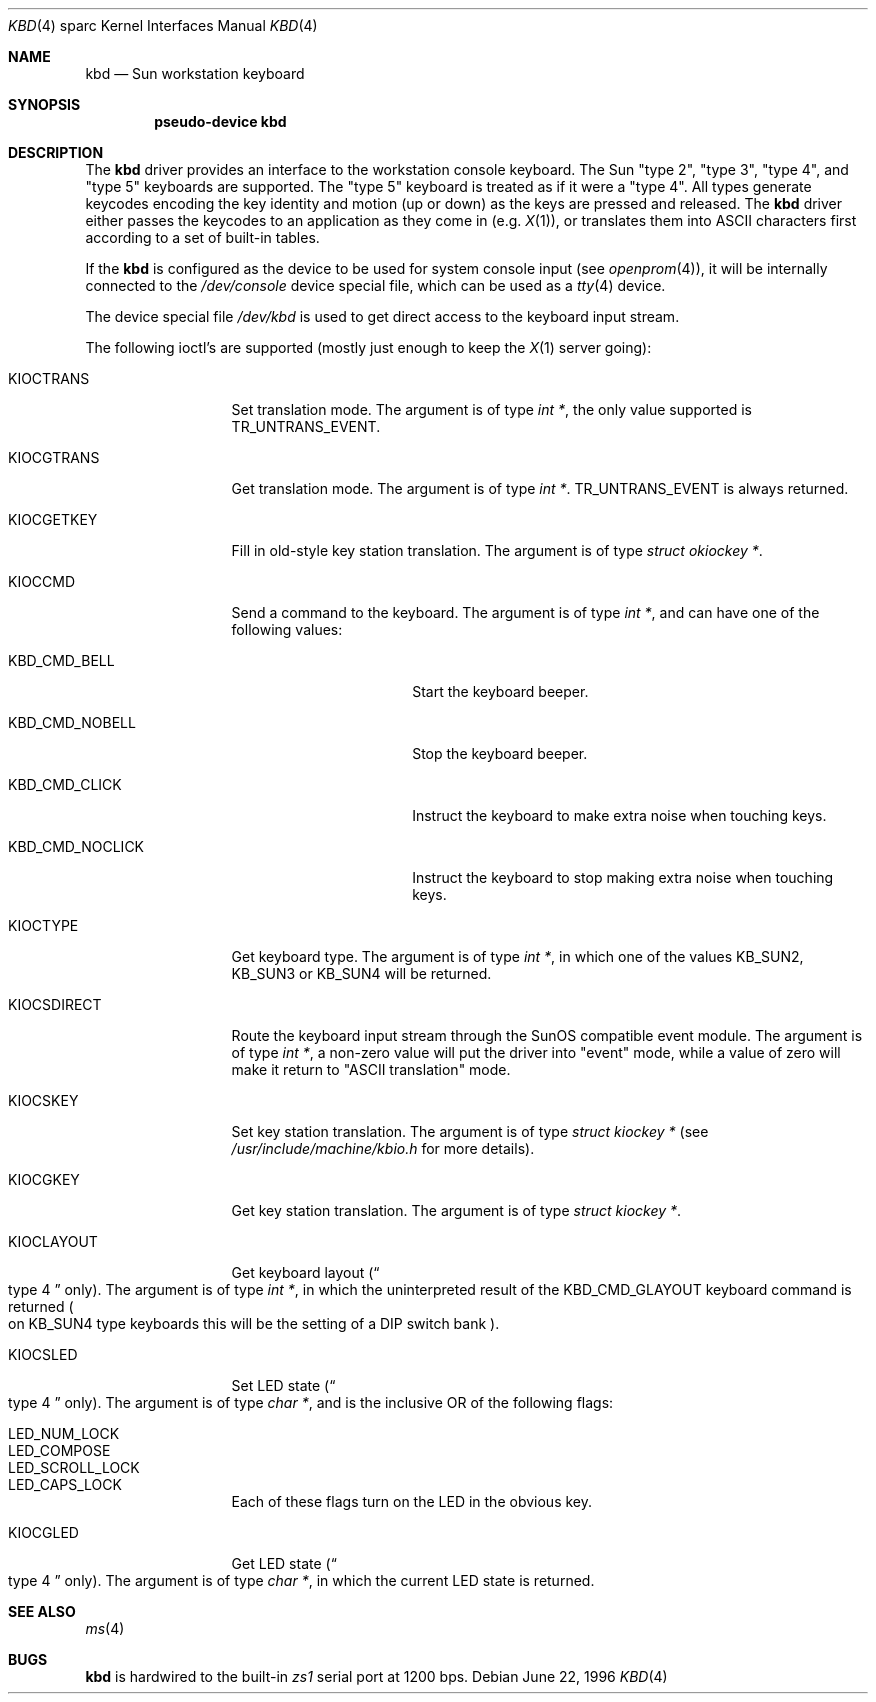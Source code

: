 .\"	kbd.4,v 1.7 2008/04/30 13:10:56 martin Exp
.\"
.\" Copyright (c) 1996 The NetBSD Foundation, Inc.
.\" All rights reserved.
.\"
.\" This code is derived from software contributed to The NetBSD Foundation
.\" by Paul Kranenburg.
.\"
.\" Redistribution and use in source and binary forms, with or without
.\" modification, are permitted provided that the following conditions
.\" are met:
.\" 1. Redistributions of source code must retain the above copyright
.\"    notice, this list of conditions and the following disclaimer.
.\" 2. Redistributions in binary form must reproduce the above copyright
.\"    notice, this list of conditions and the following disclaimer in the
.\"    documentation and/or other materials provided with the distribution.
.\"
.\" THIS SOFTWARE IS PROVIDED BY THE NETBSD FOUNDATION, INC. AND CONTRIBUTORS
.\" ``AS IS'' AND ANY EXPRESS OR IMPLIED WARRANTIES, INCLUDING, BUT NOT LIMITED
.\" TO, THE IMPLIED WARRANTIES OF MERCHANTABILITY AND FITNESS FOR A PARTICULAR
.\" PURPOSE ARE DISCLAIMED.  IN NO EVENT SHALL THE FOUNDATION OR CONTRIBUTORS
.\" BE LIABLE FOR ANY DIRECT, INDIRECT, INCIDENTAL, SPECIAL, EXEMPLARY, OR
.\" CONSEQUENTIAL DAMAGES (INCLUDING, BUT NOT LIMITED TO, PROCUREMENT OF
.\" SUBSTITUTE GOODS OR SERVICES; LOSS OF USE, DATA, OR PROFITS; OR BUSINESS
.\" INTERRUPTION) HOWEVER CAUSED AND ON ANY THEORY OF LIABILITY, WHETHER IN
.\" CONTRACT, STRICT LIABILITY, OR TORT (INCLUDING NEGLIGENCE OR OTHERWISE)
.\" ARISING IN ANY WAY OUT OF THE USE OF THIS SOFTWARE, EVEN IF ADVISED OF THE
.\" POSSIBILITY OF SUCH DAMAGE.
.\"
.Dd June 22, 1996
.Dt KBD 4 sparc
.Os
.Sh NAME
.Nm kbd
.Nd Sun workstation keyboard
.Sh SYNOPSIS
.Cd "pseudo-device kbd"
.Sh DESCRIPTION
The
.Nm
driver provides an interface to the workstation console keyboard.
The
.Tn Sun
.Qq type 2 ,
.Qq type 3 ,
.Qq type 4 ,
and
.Qq type 5
keyboards are supported.
The
.Qq type 5
keyboard is treated as if it were a
.Qq type 4 .
All types generate keycodes encoding the
key identity and motion (up or down) as the keys are pressed and released.
The
.Nm
driver either passes the keycodes to an application as they come in
.Pq e.g. Xr X 1 ,
or translates them into
.Tn ASCII
characters first according to a set of built-in tables.
.Pp
If the
.Nm
is configured as the device to be used for system console input
.Pq see Xr openprom 4 ,
it will be internally connected to the
.Pa /dev/console
device special file, which can be used as a
.Xr tty 4
device.
.Pp
The device special file
.Pa /dev/kbd
is used to get direct access to the keyboard input stream.
.Pp
The following
ioctl's are supported (mostly just enough to keep the
.Xr X 1
server going):
.Bl -tag -width KIOCSDIRECT
.It KIOCTRANS
Set translation mode.
The argument is of type
.Fa "int *" ,
the only value supported is
.Dv TR_UNTRANS_EVENT .
.It KIOCGTRANS
Get translation mode.
The argument is of type
.Fa "int *" .
.Dv TR_UNTRANS_EVENT
is always returned.
.It KIOCGETKEY
Fill in old-style key station translation.
The argument is of type
.Fa "struct okiockey *" .
.It KIOCCMD
Send a command to the keyboard.
The argument is of type
.Fa "int *" ,
and can have one of the following values:
.Bl -tag -width KBD_CMD_NOCLICK
.It KBD_CMD_BELL
Start the keyboard beeper.
.It KBD_CMD_NOBELL
Stop the keyboard beeper.
.It KBD_CMD_CLICK
Instruct the keyboard to make extra noise when touching keys.
.It KBD_CMD_NOCLICK
Instruct the keyboard to stop making extra noise when touching keys.
.El
.It KIOCTYPE
Get keyboard type.
The argument is of type
.Fa "int *" ,
in which one of the values
.Dv KB_SUN2 ,
.Dv KB_SUN3
or
.Dv KB_SUN4
will be returned.
.It KIOCSDIRECT
Route the keyboard input stream through the
.Tn SunOS
compatible event module.
The argument is of type
.Fa "int *" ,
a non-zero value will put the driver into
.Qq event
mode, while a value of zero will make it return to
.Qq ASCII translation
mode.
.It KIOCSKEY
Set key station translation.
The argument is of type
.Fa "struct kiockey *"
.Pq see Pa /usr/include/machine/kbio.h No for more details .
.It KIOCGKEY
Get key station translation.
The argument is of type
.Fa "struct kiockey *" .
.It KIOCLAYOUT
Get keyboard layout
.Pq Do type 4 Dc only .
The argument is of type
.Fa "int *" ,
in which the uninterpreted result of the
.Dv KBD_CMD_GLAYOUT
keyboard command is returned
.Po on Dv KB_SUN4
type keyboards this will be the setting of a DIP switch bank
.Pc .
.It KIOCSLED
Set LED state
.Pq Do type 4 Dc only .
The argument is of type
.Fa "char *" ,
and is the inclusive OR of the following flags:
.Pp
.Bl -tag -width LED_SCROLL_LOCK -compact
.It LED_NUM_LOCK
.It LED_COMPOSE
.It LED_SCROLL_LOCK
.It LED_CAPS_LOCK
.El
.Pp
Each of these flags turn on the LED in the obvious key.
.It KIOCGLED
Get LED state
.Pq Do type 4 Dc only .
The argument is of type
.Fa "char *" ,
in which the current LED state is returned.
.El
.Sh SEE ALSO
.Xr ms 4
.Sh BUGS
.Nm
is hardwired to the built-in
.Em zs1
serial port at 1200 bps.

